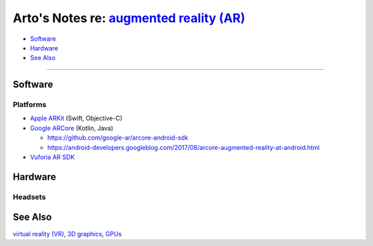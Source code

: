 *********************************************************************************************
Arto's Notes re: `augmented reality (AR) <https://en.wikipedia.org/wiki/Augmented_reality>`__
*********************************************************************************************

* `Software <#software>`__
* `Hardware <#hardware>`__
* `See Also <#see-also>`__

----

Software
========

Platforms
---------

* `Apple ARKit <https://developer.apple.com/arkit/>`__ (Swift, Objective-C)

* `Google ARCore <https://developers.google.com/ar/>`__ (Kotlin, Java)

  * https://github.com/google-ar/arcore-android-sdk
  * https://android-developers.googleblog.com/2017/08/arcore-augmented-reality-at-android.html

* `Vuforia AR SDK <https://en.wikipedia.org/wiki/Vuforia_Augmented_Reality_SDK>`__

Hardware
========

Headsets
--------

See Also
========

`virtual reality (VR) <vr>`__, `3D graphics <3d>`__, `GPUs <gpu>`__
